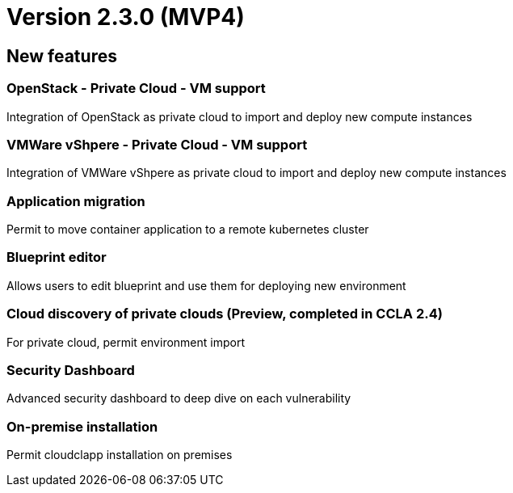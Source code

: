 
= Version 2.3.0 (MVP4)
ifdef::env-github,env-browser[:outfilesuffix: .adoc]

== New features

=== OpenStack - Private Cloud - VM support
Integration of OpenStack as private cloud to import and deploy new compute instances

=== VMWare vShpere - Private Cloud - VM support
Integration of VMWare vShpere as private cloud to import and deploy new compute instances

=== Application migration
Permit to move container application to a remote kubernetes cluster

=== Blueprint editor
Allows users to edit blueprint and use them for deploying new environment

=== Cloud discovery of private clouds (Preview, completed in CCLA 2.4)
For private cloud, permit environment import

=== Security Dashboard
Advanced security dashboard to deep dive on each vulnerability

=== On-premise installation
Permit cloudclapp installation on premises
